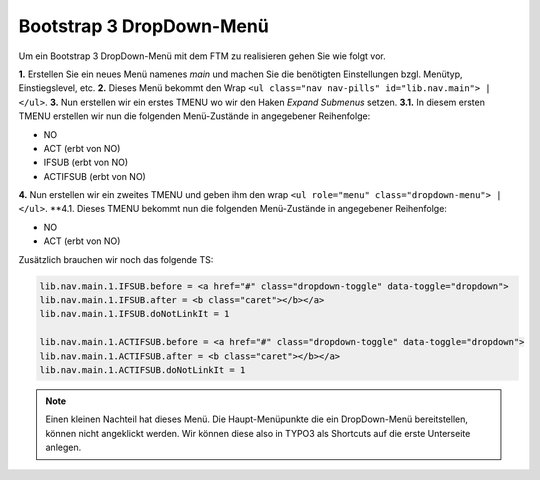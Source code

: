 Bootstrap 3 DropDown-Menü
====================================================================
Um ein Bootstrap 3 DropDown-Menü mit dem FTM zu realisieren gehen Sie wie folgt vor.

**1.** Erstellen Sie ein neues Menü namenes *main* und machen Sie die benötigten Einstellungen bzgl. Menütyp, Einstiegslevel, etc.
**2.** Dieses Menü bekommt den Wrap ``<ul class="nav nav-pills" id="lib.nav.main"> | </ul>``.
**3.** Nun erstellen wir ein erstes TMENU wo wir den Haken *Expand Submenus* setzen.
**3.1.** In diesem ersten TMENU erstellen wir nun die folgenden Menü-Zustände in angegebener Reihenfolge:

* NO
* ACT (erbt von NO)
* IFSUB (erbt von NO)
* ACTIFSUB (erbt von NO)

**4.** Nun erstellen wir ein zweites TMENU und geben ihm den wrap ``<ul role="menu" class="dropdown-menu"> | </ul>``.
**4.1. Dieses TMENU bekommt nun die folgenden Menü-Zustände in angegebener Reihenfolge:

* NO
* ACT (erbt von NO)


Zusätzlich brauchen wir noch das folgende TS:

.. code-block:: typoscript
    
    lib.nav.main.1.IFSUB.before = <a href="#" class="dropdown-toggle" data-toggle="dropdown">
    lib.nav.main.1.IFSUB.after = <b class="caret"></b></a>
    lib.nav.main.1.IFSUB.doNotLinkIt = 1
    
    lib.nav.main.1.ACTIFSUB.before = <a href="#" class="dropdown-toggle" data-toggle="dropdown">
    lib.nav.main.1.ACTIFSUB.after = <b class="caret"></b></a>
    lib.nav.main.1.ACTIFSUB.doNotLinkIt = 1

    
.. note:: Einen kleinen Nachteil hat dieses Menü. Die Haupt-Menüpunkte die ein DropDown-Menü bereitstellen, können nicht angeklickt werden.
    Wir können diese also in TYPO3 als Shortcuts auf die erste Unterseite anlegen.
